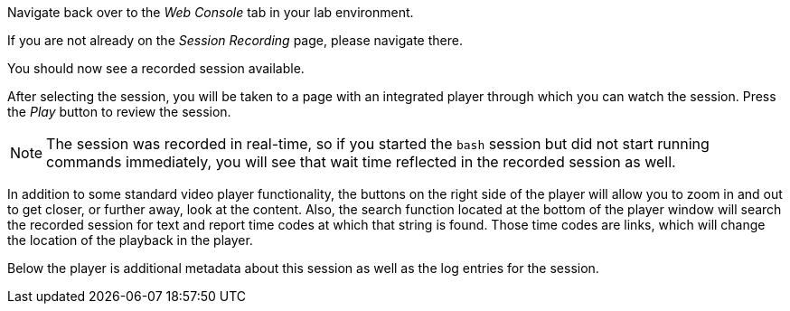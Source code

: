 Navigate back over to the _Web Console_ tab in your lab environment.

If you are not already on the _Session Recording_ page, please navigate
there.

You should now see a recorded session available.

After selecting the session, you will be taken to a page with an
integrated player through which you can watch the session. Press the
_Play_ button to review the session.

NOTE: The session was recorded in real-time, so if you started the `+bash+`
session but did not start running commands immediately, you will see
that wait time reflected in the recorded session as well.

In addition to some standard video player functionality, the buttons on
the right side of the player will allow you to zoom in and out to get
closer, or further away, look at the content. Also, the search function
located at the bottom of the player window will search the recorded
session for text and report time codes at which that string is found.
Those time codes are links, which will change the location of the
playback in the player.

Below the player is additional metadata about this session as well as
the log entries for the session.
